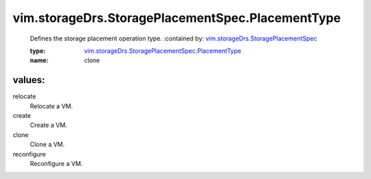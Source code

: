 .. _vim.storageDrs.StoragePlacementSpec: ../../../vim/storageDrs/StoragePlacementSpec.rst

.. _vim.storageDrs.StoragePlacementSpec.PlacementType: ../../../vim/storageDrs/StoragePlacementSpec/PlacementType.rst

vim.storageDrs.StoragePlacementSpec.PlacementType
=================================================
  Defines the storage placement operation type.
  :contained by: `vim.storageDrs.StoragePlacementSpec`_

  :type: `vim.storageDrs.StoragePlacementSpec.PlacementType`_

  :name: clone

values:
--------

relocate
   Relocate a VM.

create
   Create a VM.

clone
   Clone a VM.

reconfigure
   Reconfigure a VM.
